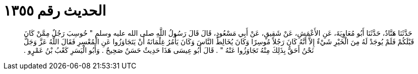 
= الحديث رقم ١٣٥٥

[quote.hadith]
حَدَّثَنَا هَنَّادٌ، حَدَّثَنَا أَبُو مُعَاوِيَةَ، عَنِ الأَعْمَشِ، عَنْ شَقِيقٍ، عَنْ أَبِي مَسْعُودٍ، قَالَ قَالَ رَسُولُ اللَّهِ صلى الله عليه وسلم ‏"‏ حُوسِبَ رَجُلٌ مِمَّنْ كَانَ قَبْلَكُمْ فَلَمْ يُوجَدْ لَهُ مِنَ الْخَيْرِ شَيْءٌ إِلاَّ أَنَّهُ كَانَ رَجُلاً مُوسِرًا وَكَانَ يُخَالِطُ النَّاسَ وَكَانَ يَأْمُرُ غِلْمَانَهُ أَنْ يَتَجَاوَزُوا عَنِ الْمُعْسِرِ فَقَالَ اللَّهُ عَزَّ وَجَلَّ نَحْنُ أَحَقُّ بِذَلِكَ مِنْهُ تَجَاوَزُوا عَنْهُ ‏"‏ ‏.‏ قَالَ أَبُو عِيسَى هَذَا حَدِيثٌ حَسَنٌ صَحِيحٌ ‏.‏ وَأَبُو الْيَسَرِ كَعْبُ بْنُ عَمْرٍو ‏.‏